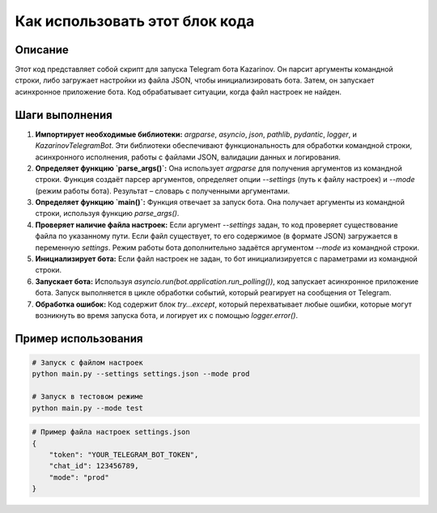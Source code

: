 Как использовать этот блок кода
=========================================================================================

Описание
-------------------------
Этот код представляет собой скрипт для запуска Telegram бота Kazarinov.  Он парсит аргументы командной строки, либо загружает настройки из файла JSON, чтобы инициализировать бота.  Затем, он запускает асинхронное приложение бота.  Код обрабатывает ситуации, когда файл настроек не найден.

Шаги выполнения
-------------------------
1. **Импортирует необходимые библиотеки:** `argparse`, `asyncio`, `json`, `pathlib`, `pydantic`, `logger`, и `KazarinovTelegramBot`.  Эти библиотеки обеспечивают функциональность для обработки командной строки, асинхронного исполнения, работы с файлами JSON, валидации данных и логирования.
2. **Определяет функцию `parse_args()`:**  Она использует `argparse` для получения аргументов из командной строки.  Функция создаёт парсер аргументов, определяет опции `--settings` (путь к файлу настроек) и `--mode` (режим работы бота).  Результат – словарь с полученными аргументами.
3. **Определяет функцию `main()`:**  Функция отвечает за запуск бота. Она получает аргументы из командной строки, используя функцию `parse_args()`.
4. **Проверяет наличие файла настроек:** Если аргумент `--settings` задан, то код проверяет существование файла по указанному пути. Если файл существует, то его содержимое (в формате JSON) загружается в переменную `settings`. Режим работы бота дополнительно задаётся аргументом `--mode` из командной строки.
5. **Инициализирует бота:** Если файл настроек не задан, то бот инициализируется с параметрами из командной строки.
6. **Запускает бота:**  Используя `asyncio.run(bot.application.run_polling())`, код запускает асинхронное приложение бота.  Запуск выполняется в цикле обработки событий, который реагирует на сообщения от Telegram.
7. **Обработка ошибок:**  Код содержит блок `try...except`, который перехватывает любые ошибки, которые могут возникнуть во время запуска бота, и логирует их с помощью `logger.error()`.

Пример использования
-------------------------
.. code-block:: bash

    # Запуск с файлом настроек
    python main.py --settings settings.json --mode prod

    # Запуск в тестовом режиме
    python main.py --mode test

.. code-block:: python

    # Пример файла настроек settings.json
    {
        "token": "YOUR_TELEGRAM_BOT_TOKEN",
        "chat_id": 123456789,
        "mode": "prod"
    }